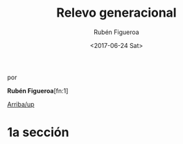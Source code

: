 #+TITLE: Relevo generacional
#+AUTHOR: Rubén Figueroa
#+DATE:  <2017-06-24 Sat>
#+OPTIONS: toc:nil # don't place toc in default location
#+LANGUAGE: es 

# style sheet
#+HTML_HEAD: <link rel="stylesheet" type="text/css" href="../css/stylesheet.css" />

#+BEGIN_CENTER
por

*Rubén Figueroa*[fn:1]
#+END_CENTER

#+OPTIONS: broken-links:mark

# #+LINK_UP: index.html
[[../index.html][Arriba/up]]

* 1a sección

